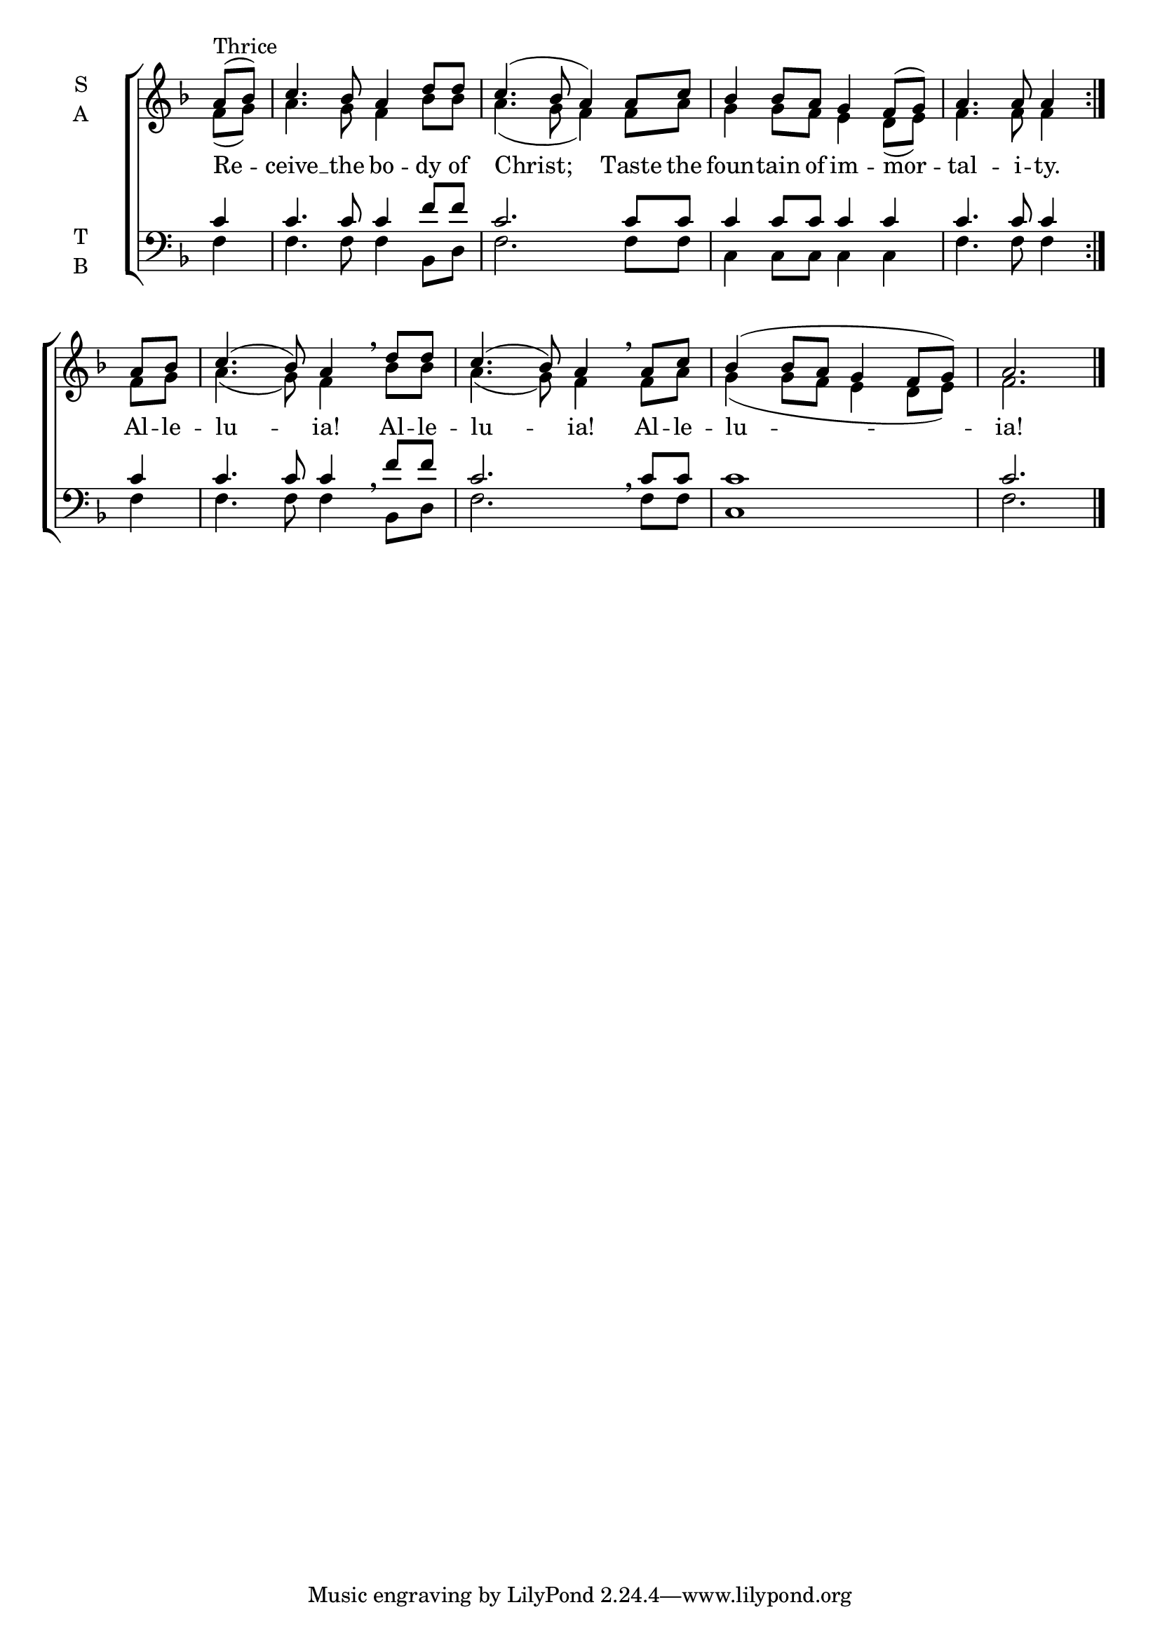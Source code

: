 \version "2.18.2"

global = {
  \time 4/4 % Not used, Time_signature_engraver is removed from layout
  \key f \major
}

lyrtxt = \lyricmode {
  Re -- ceive __ the bo -- dy of Christ;
  Taste the foun -- tain of im -- mor -- tal -- i -- ty.

  Al -- le -- lu -- ia!
  Al -- le -- lu -- ia!
  Al -- le -- lu -- ia!
}

soprano = \relative g' {
  \global % Leave these here for key to display
  \repeat volta 3 { \partial 4 a8^\markup{Thrice}( bes) c4. bes8 a4 d8 d c4.( bes8 a4)
                    a8 c bes4 bes8 a g4 f8( g) a4. a8 a4 }
  \partial 4 a8 bes c4.( bes8) a4 \breathe
             d8 d c4.( bes8) a4 \breathe
             a8 c bes4( bes8 a g4 f8 g) a2. \bar"|."
}

alto = \relative g' {
  \global % Leave these here for key to display
  \repeat volta 3 { \partial 4 f8( g) a4. g8 f4 bes8 bes a4.( g8 f4)
                    f8 a g4 g8 f e4 d8( e) f4. f8 f4 }
   \partial 4 f8 g a4.( g8) f4
              bes8 bes a4.( g8) f4
              f8 a g4( g8 f e4 d8 e) f2.
}

tenor = \relative c' {
  \global % Leave these here for key to display
  \repeat volta 3 { \partial 4 c4 c4. c8 c4 f8 f c2.
                    c8 c c4 c8 c c4 c c4. c8 c4 }
   \partial 4 c4 c4. c8 c4
              f8 f c2.
              c8 c c1 c2.
}


bass = \relative c {
  \global % Leave these here for key to display
  \repeat volta 3 { \partial 4 f4 f4. f8 f4 bes,8 d f2.
                    f8 f c4 c8 c c4 c f4. f8 f4 }
   \partial 4 f4 f4. f8 f4 \breathe
              bes,8 d f2. \breathe
              f8 f c1 f2.

}

\score {
  \new ChoirStaff <<
    \new Staff \with {
      midiInstrument = "choir aahs"
      instrumentName = \markup \center-column { S A }
    } <<
      \new Voice = "soprano" { \voiceOne \soprano }
      \new Voice = "alto" { \voiceTwo \alto }
    >>
    \new Lyrics \with {
      \override VerticalAxisGroup #'staff-affinity = #CENTER
    } \lyricsto "soprano" \lyrtxt

    \new Staff \with {
      midiInstrument = "choir aahs"
      instrumentName = \markup \center-column { T B }
    } <<
      \clef bass
      \new Voice = "tenor" { \voiceOne \tenor }
      \new Voice = "bass" { \voiceTwo \bass }
    >>
  >>
  \layout {
    \context {
      \Staff
      \remove "Time_signature_engraver"
    }
    \context {
      \Score
      \omit BarNumber
    }
  }
  \midi { \tempo 4 = 100
          \context {
            \Voice
            \remove "Dynamic_performer"
    }
  }
}
